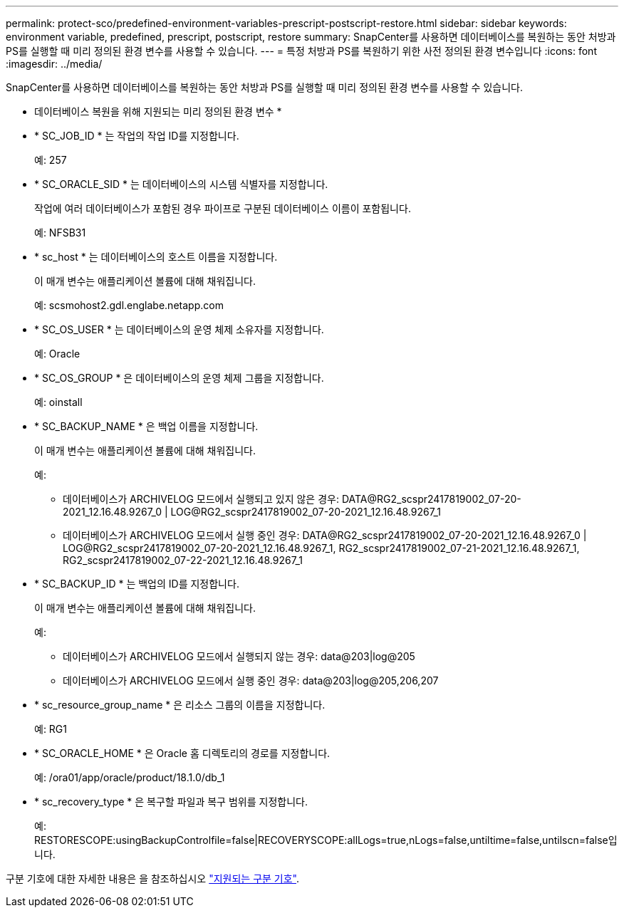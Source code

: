 ---
permalink: protect-sco/predefined-environment-variables-prescript-postscript-restore.html 
sidebar: sidebar 
keywords: environment variable, predefined, prescript, postscript, restore 
summary: SnapCenter를 사용하면 데이터베이스를 복원하는 동안 처방과 PS를 실행할 때 미리 정의된 환경 변수를 사용할 수 있습니다. 
---
= 특정 처방과 PS를 복원하기 위한 사전 정의된 환경 변수입니다
:icons: font
:imagesdir: ../media/


[role="lead"]
SnapCenter를 사용하면 데이터베이스를 복원하는 동안 처방과 PS를 실행할 때 미리 정의된 환경 변수를 사용할 수 있습니다.

* 데이터베이스 복원을 위해 지원되는 미리 정의된 환경 변수 *

* * SC_JOB_ID * 는 작업의 작업 ID를 지정합니다.
+
예: 257

* * SC_ORACLE_SID * 는 데이터베이스의 시스템 식별자를 지정합니다.
+
작업에 여러 데이터베이스가 포함된 경우 파이프로 구분된 데이터베이스 이름이 포함됩니다.

+
예: NFSB31

* * sc_host * 는 데이터베이스의 호스트 이름을 지정합니다.
+
이 매개 변수는 애플리케이션 볼륨에 대해 채워집니다.

+
예: scsmohost2.gdl.englabe.netapp.com

* * SC_OS_USER * 는 데이터베이스의 운영 체제 소유자를 지정합니다.
+
예: Oracle

* * SC_OS_GROUP * 은 데이터베이스의 운영 체제 그룹을 지정합니다.
+
예: oinstall

* * SC_BACKUP_NAME * 은 백업 이름을 지정합니다.
+
이 매개 변수는 애플리케이션 볼륨에 대해 채워집니다.

+
예:

+
** 데이터베이스가 ARCHIVELOG 모드에서 실행되고 있지 않은 경우: DATA@RG2_scspr2417819002_07-20-2021_12.16.48.9267_0 | LOG@RG2_scspr2417819002_07-20-2021_12.16.48.9267_1
** 데이터베이스가 ARCHIVELOG 모드에서 실행 중인 경우: DATA@RG2_scspr2417819002_07-20-2021_12.16.48.9267_0 | LOG@RG2_scspr2417819002_07-20-2021_12.16.48.9267_1, RG2_scspr2417819002_07-21-2021_12.16.48.9267_1, RG2_scspr2417819002_07-22-2021_12.16.48.9267_1


* * SC_BACKUP_ID * 는 백업의 ID를 지정합니다.
+
이 매개 변수는 애플리케이션 볼륨에 대해 채워집니다.

+
예:

+
** 데이터베이스가 ARCHIVELOG 모드에서 실행되지 않는 경우: data@203|log@205
** 데이터베이스가 ARCHIVELOG 모드에서 실행 중인 경우: data@203|log@205,206,207


* * sc_resource_group_name * 은 리소스 그룹의 이름을 지정합니다.
+
예: RG1

* * SC_ORACLE_HOME * 은 Oracle 홈 디렉토리의 경로를 지정합니다.
+
예: /ora01/app/oracle/product/18.1.0/db_1

* * sc_recovery_type * 은 복구할 파일과 복구 범위를 지정합니다.
+
예: RESTORESCOPE:usingBackupControlfile=false|RECOVERYSCOPE:allLogs=true,nLogs=false,untiltime=false,untilscn=false입니다.



구분 기호에 대한 자세한 내용은 을 참조하십시오 link:../protect-sco/predefined-environment-variables-prescript-postscript-backup.html#supported-delimiters["지원되는 구분 기호"^].
